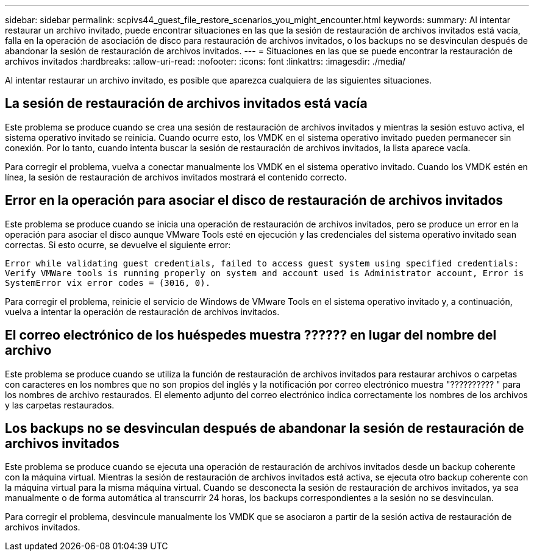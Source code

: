 ---
sidebar: sidebar 
permalink: scpivs44_guest_file_restore_scenarios_you_might_encounter.html 
keywords:  
summary: Al intentar restaurar un archivo invitado, puede encontrar situaciones en las que la sesión de restauración de archivos invitados está vacía, falla en la operación de asociación de disco para restauración de archivos invitados, o los backups no se desvinculan después de abandonar la sesión de restauración de archivos invitados.  
---
= Situaciones en las que se puede encontrar la restauración de archivos invitados
:hardbreaks:
:allow-uri-read: 
:nofooter: 
:icons: font
:linkattrs: 
:imagesdir: ./media/


[role="lead"]
Al intentar restaurar un archivo invitado, es posible que aparezca cualquiera de las siguientes situaciones.



== La sesión de restauración de archivos invitados está vacía

Este problema se produce cuando se crea una sesión de restauración de archivos invitados y mientras la sesión estuvo activa, el sistema operativo invitado se reinicia. Cuando ocurre esto, los VMDK en el sistema operativo invitado pueden permanecer sin conexión. Por lo tanto, cuando intenta buscar la sesión de restauración de archivos invitados, la lista aparece vacía.

Para corregir el problema, vuelva a conectar manualmente los VMDK en el sistema operativo invitado. Cuando los VMDK estén en línea, la sesión de restauración de archivos invitados mostrará el contenido correcto.



== Error en la operación para asociar el disco de restauración de archivos invitados

Este problema se produce cuando se inicia una operación de restauración de archivos invitados, pero se produce un error en la operación para asociar el disco aunque VMware Tools esté en ejecución y las credenciales del sistema operativo invitado sean correctas. Si esto ocurre, se devuelve el siguiente error:

`Error while validating guest credentials, failed to access guest system using specified credentials: Verify VMWare tools is running properly on system and account used is Administrator account, Error is SystemError vix error codes = (3016, 0).`

Para corregir el problema, reinicie el servicio de Windows de VMware Tools en el sistema operativo invitado y, a continuación, vuelva a intentar la operación de restauración de archivos invitados.



== El correo electrónico de los huéspedes muestra ?????? en lugar del nombre del archivo

Este problema se produce cuando se utiliza la función de restauración de archivos invitados para restaurar archivos o carpetas con caracteres en los nombres que no son propios del inglés y la notificación por correo electrónico muestra "?????????? " para los nombres de archivo restaurados. El elemento adjunto del correo electrónico indica correctamente los nombres de los archivos y las carpetas restaurados.



== Los backups no se desvinculan después de abandonar la sesión de restauración de archivos invitados

Este problema se produce cuando se ejecuta una operación de restauración de archivos invitados desde un backup coherente con la máquina virtual. Mientras la sesión de restauración de archivos invitados está activa, se ejecuta otro backup coherente con la máquina virtual para la misma máquina virtual. Cuando se desconecta la sesión de restauración de archivos invitados, ya sea manualmente o de forma automática al transcurrir 24 horas, los backups correspondientes a la sesión no se desvinculan.

Para corregir el problema, desvincule manualmente los VMDK que se asociaron a partir de la sesión activa de restauración de archivos invitados.
